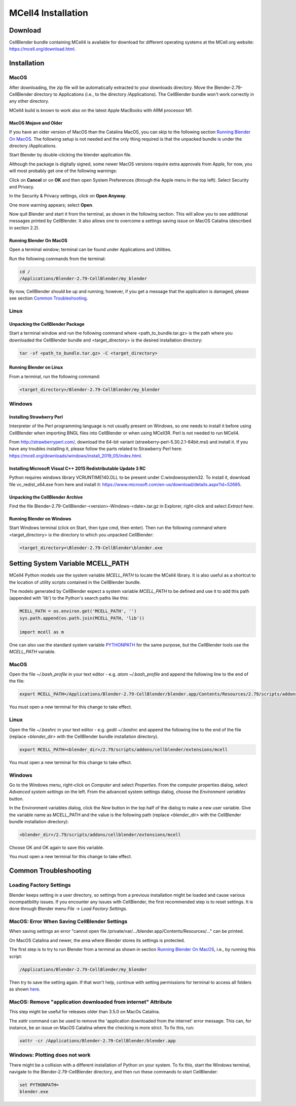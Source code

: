*******************
MCell4 Installation
*******************

Download
########

CellBlender bundle containing MCell4 is available for download 
for different operating systems at the MCell.org website: `<https://mcell.org/download.html>`_.

Installation
############

MacOS
*****

After downloading, the zip file will be automatically extracted to your downloads directory. 
Move the Blender-2.79-CellBlender directory to Applications (i.e., to the directory /Applications). 
The CellBlender bundle won't work correctly in any other directory.

MCell4 build is known to work also on the latest Apple MacBooks with ARM processor M1.

MacOS Mojave and Older
----------------------
 
If you have an older version of MacOS than the Catalina MacOS, you can skip  
to the following section `Running Blender On MacOS`_. The following setup is not needed and the only 
thing required is that the unpacked bundle is under the directory /Applications.
 

Start Blender by double-clicking the blender application file. 

.. image:: images/installation_macos_start_blender.png

Although the package is digitally signed, some newer MacOS versions require extra approvals from Apple, 
for now, you will most probably get one of the following warnings:

.. image:: images/installation_macos_warning1.png

.. image:: images/installation_macos_warning2.png


Click on **Cancel** or on **OK** and then open System Preferences (through the Apple menu in the top left). 
Select Security and Privacy.

.. image:: images/installation_macos_security_and_privacy.png

In the Security & Privacy settings, click on **Open Anyway**.

.. image:: images/installation_macos_security_and_privacy_selected.png

One more warning appears; select **Open**.

.. image:: images/installation_macos_warning3.png

.. image:: images/installation_macos_warning4.png

Now quit Blender and start it from the terminal, as shown in the following section. 
This will allow you to see additional messages printed by CellBlender. 
It also allows one to overcome a settings saving issue on MacOS Catalina (described in section 2.2).


Running Blender On MacOS
------------------------

Open a terminal window; terminal can be found under Applications and Utilities.

.. image:: images/installation_macos_start_terminal.png


Run the following commands from the terminal:

.. code-block:: text

      cd /
      /Applications/Blender-2.79-CellBlender/my_blender

By now, CellBlender should be up and running; however, if you get a message that the application 
is damaged, please see section `Common Troubleshooting`_.

Linux
*****


Unpacking the CellBlender Package
---------------------------------

Start a terminal window and run the following command where <path_to_bundle.tar.gz> is the path 
where you downloaded the CellBlender bundle and <target_directory> is the desired installation directory:

.. code-block:: text

      tar -xf <path_to_bundle.tar.gz> -C <target_directory>

Running Blender on Linux
------------------------


From a terminal, run the following command:

.. code-block:: text

      <target_directory>/Blender-2.79-CellBlender/my_blender



Windows
*******


Installing Strawberry Perl
--------------------------

Interpreter of the Perl programming language is not usually present on Windows,
so one needs to install it before using CellBlender when importing BNGL files into CellBlender or 
when using MCell3R. Perl is not needed to run MCell4.
  
From `<http://strawberryperl.com/>`_, download the 64-bit variant (strawberry-perl-5.30.2.1-64bit.msi) 
and install it.
If you have any troubles installing it, please follow the parts related to Strawberry Perl here:
`<https://mcell.org/downloads/windows/install_2019_05/index.html>`_.

Installing Microsoft Visual C++ 2015 Redistributable Update 3 RC
----------------------------------------------------------------

Python requires windows library VCRUNTIME140.DLL to be present under C:\windows\system32\. 
To install it, download file vc_redist_x64.exe from here and install it:
`<https://www.microsoft.com/en-us/download/details.aspx?id=52685>`_.

.. image:: images/installation_win_redist.png


Unpacking the CellBlender Archive
---------------------------------

Find the file Blender-2.79-CellBlender-<version>-Windows-<date>.tar.gz in 
Explorer, right-click and select *Extract here*. 

Running Blender on Windows
--------------------------

Start Windows terminal (click on Start, then type cmd, then enter). 
Then run the following command where <target_directory> is the directory 
to which you unpacked CellBlender:

.. code-block:: text

      <target_directory>\Blender-2.79-CellBlender\blender.exe

  
Setting System Variable MCELL_PATH
##################################

MCell4 Python models use the system variable *MCELL_PATH* to locate 
the MCell4 library. It is also useful as a shortcut to the location of utility scripts 
contained in the CellBlender bundle.

The models generated by CellBlender expect a system variable *MCELL_PATH* to 
be defined and use it to add this path (appended with 'lib') to the 
Python's search paths like this:

.. code-block:: python

      MCELL_PATH = os.environ.get('MCELL_PATH', '')
      sys.path.append(os.path.join(MCELL_PATH, 'lib'))
      
      import mcell as m


One can also use the standard system variable 
`PYTHONPATH <https://docs.python.org/3/using/cmdline.html#envvar-PYTHONPATH>`_ 
for the same purpose, but the CellBlender tools use the *MCELL_PATH* variable.

MacOS
*****

Open the file *~/.bash_profile* in your text editor - e.g. *atom ~/.bash_profile*
and append the following line to the end of the file:

.. code-block:: text

   export MCELL_PATH=/Applications/Blender-2.79-CellBlender/blender.app/Contents/Resources/2.79/scripts/addons/cellblender/extensions/mcell/

You must open a new terminal for this change to take effect. 

Linux
*****

Open the file *~/.bashrc* in your text editor - e.g. *gedit ~/.bashrc*
and append the following line to the end of the file 
(replace *<blender_dir>* with the CellBlender bundle installation directory).

.. code-block:: text

   export MCELL_PATH=<blender_dir>/2.79/scripts/addons/cellblender/extensions/mcell

You must open a new terminal for this change to take effect. 

Windows
******* 

Go to the Windows menu, right-click on *Computer* and select *Properties*.
From the computer properties dialog, select *Advanced system settings* on the left.
From the advanced system settings dialog, choose the *Environment variables* button.

In the Environment variables dialog, click the *New* button in the top half of the dialog 
to make a new user variable. Give the variable name as MCELL_PATH and the value is the following path 
(replace *<blender_dir>* with the CellBlender bundle installation directory):

.. code-block:: text

   <blender_dir>/2.79/scripts/addons/cellblender/extensions/mcell
   
Choose OK and OK again to save this variable.

You must open a new terminal for this change to take effect. 


Common Troubleshooting
######################


Loading Factory Settings
************************

Blender keeps setting in a user directory, so settings from a previous installation might 
be loaded and cause various incompatibility issues. 
If you encounter any issues with CellBlender, the first recommended step is to reset settings. 
It is done through Blender menu *File* -> *Load Factory Settings*.


MacOS: Error When Saving CellBlender Settings
*********************************************

When saving settings an error "cannot open file /private/var/.../blender.app/Contents/Resources/..." 
can be printed.

On MacOS Catalina and newer, the area where Blender stores its settings is protected. 

The first step is to try to run Blender from a terminal as shown in section `Running Blender On MacOS`_,
i.e., by running this script:

.. code-block:: text

      /Applications/Blender-2.79-CellBlender/my_blender 

Then try to save the setting again. If that won't help, continue with setting permissions for 
terminal to access all folders as shown `here <https://osxdaily.com/2018/10/09/fix-operation-not-permitted-terminal-error-macos/>`_.

MacOS: Remove "application downloaded from internet" Attribute
**************************************************************

This step might be useful for releases older than 3.5.0 on MacOs Catalina.

The *xattr* command can be used to remove the 'application downloaded from the internet' error message. 
This can, for instance, be an issue on MacOS Catalina where the checking is more strict. To fix this, run:

.. code-block:: text

      xattr -cr /Applications/Blender-2.79-CellBlender/blender.app

Windows: Plotting does not work
*******************************

There might be a collision with a different installation of Python on your system. 
To fix this, start the Windows terminal, navigate to the Blender-2.79-CellBlender directory, 
and then run these commands to start CellBlender:

.. code-block:: text

      set PYTHONPATH=
      blender.exe




